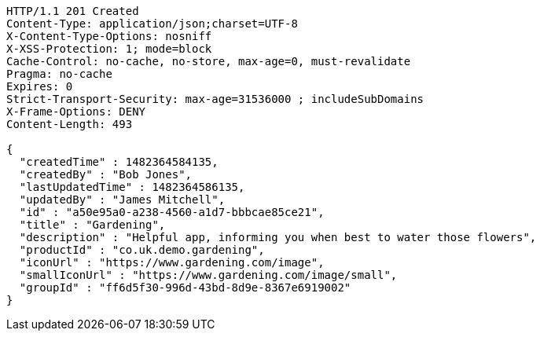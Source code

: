 [source,http,options="nowrap"]
----
HTTP/1.1 201 Created
Content-Type: application/json;charset=UTF-8
X-Content-Type-Options: nosniff
X-XSS-Protection: 1; mode=block
Cache-Control: no-cache, no-store, max-age=0, must-revalidate
Pragma: no-cache
Expires: 0
Strict-Transport-Security: max-age=31536000 ; includeSubDomains
X-Frame-Options: DENY
Content-Length: 493

{
  "createdTime" : 1482364584135,
  "createdBy" : "Bob Jones",
  "lastUpdatedTime" : 1482364586135,
  "updatedBy" : "James Mitchell",
  "id" : "a50e95a0-a238-4560-a1d7-bbbcae85ce21",
  "title" : "Gardening",
  "description" : "Helpful app, informing you when best to water those flowers",
  "productId" : "co.uk.demo.gardening",
  "iconUrl" : "https://www.gardening.com/image",
  "smallIconUrl" : "https://www.gardening.com/image/small",
  "groupId" : "ff6d5f30-996d-43bd-8d9e-8367e6919002"
}
----